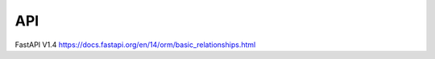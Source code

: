 API
===
FastAPI V1.4
https://docs.fastapi.org/en/14/orm/basic_relationships.html

.. autosummary::
   :toctree: generated

    src.simple
    src.otm_bi
    src.otm_uni
    src.sti
    src.otm_bi_sti
